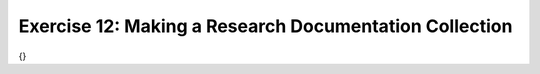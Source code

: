 Exercise 12: Making a Research Documentation Collection
--------------------------------------------------------

{}